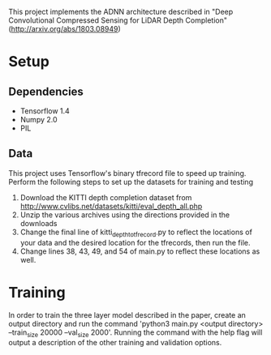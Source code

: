 This project implements the ADNN architecture described in "Deep Convolutional Compressed Sensing for LiDAR Depth Completion" (http://arxiv.org/abs/1803.08949)
* Setup
** Dependencies
   - Tensorflow 1.4
   - Numpy 2.0
   - PIL
** Data
   This project uses Tensorflow's binary tfrecord file to speed up training. Perform the following steps to set up the datasets for training and testing
   1. Download the KITTI depth completion dataset from http://www.cvlibs.net/datasets/kitti/eval_depth_all.php
   2. Unzip the various archives using the directions provided in the downloads
   3. Change the final line of kitti_depth_to_tfrecord.py to reflect the locations of your data and the desired location for the tfrecords, then run the file.
   4. Change lines 38, 43, 49, and 54 of main.py to reflect these locations as well.
* Training
  In order to train the three layer model described in the paper, create an output directory and run the command 'python3 main.py <output directory> --train_size 20000 --val_size 2000'. Running the command with the help flag will output a description of the other training and validation options.
